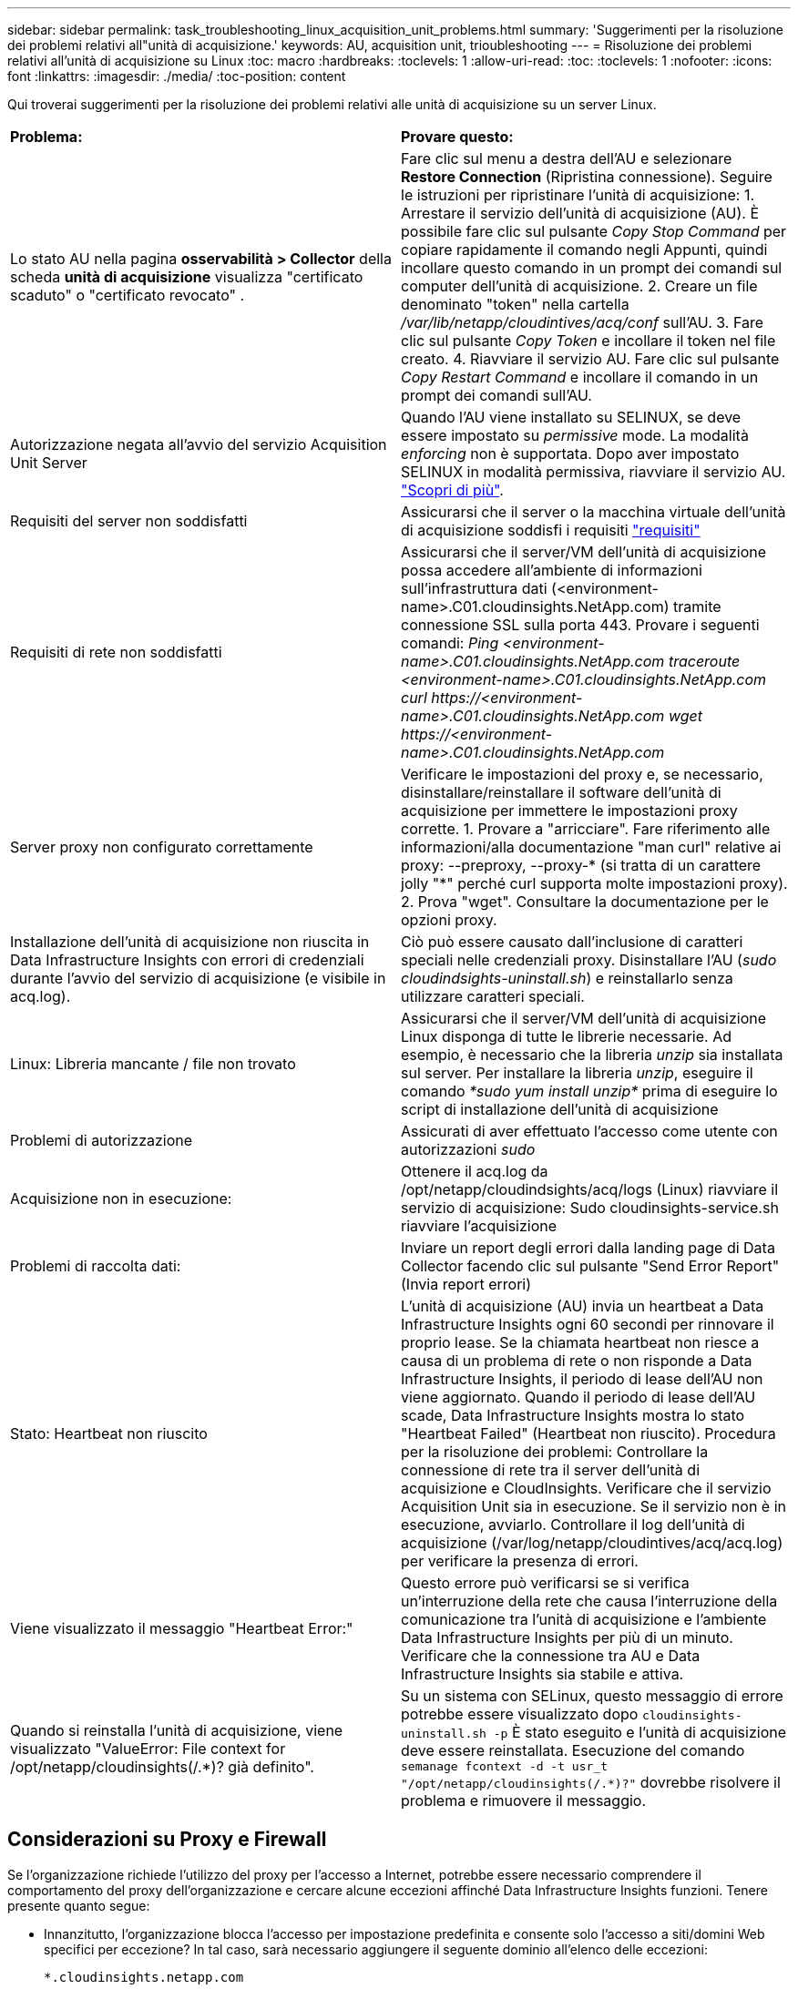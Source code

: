 ---
sidebar: sidebar 
permalink: task_troubleshooting_linux_acquisition_unit_problems.html 
summary: 'Suggerimenti per la risoluzione dei problemi relativi all"unità di acquisizione.' 
keywords: AU, acquisition unit, trioubleshooting 
---
= Risoluzione dei problemi relativi all'unità di acquisizione su Linux
:toc: macro
:hardbreaks:
:toclevels: 1
:allow-uri-read: 
:toc: 
:toclevels: 1
:nofooter: 
:icons: font
:linkattrs: 
:imagesdir: ./media/
:toc-position: content


[role="lead"]
Qui troverai suggerimenti per la risoluzione dei problemi relativi alle unità di acquisizione su un server Linux.

|===


| *Problema:* | *Provare questo:* 


| Lo stato AU nella pagina *osservabilità > Collector* della scheda *unità di acquisizione* visualizza "certificato scaduto" o "certificato revocato" . | Fare clic sul menu a destra dell'AU e selezionare *Restore Connection* (Ripristina connessione). Seguire le istruzioni per ripristinare l'unità di acquisizione: 1. Arrestare il servizio dell'unità di acquisizione (AU). È possibile fare clic sul pulsante _Copy Stop Command_ per copiare rapidamente il comando negli Appunti, quindi incollare questo comando in un prompt dei comandi sul computer dell'unità di acquisizione. 2. Creare un file denominato "token" nella cartella _/var/lib/netapp/cloudintives/acq/conf_ sull'AU. 3. Fare clic sul pulsante _Copy Token_ e incollare il token nel file creato. 4. Riavviare il servizio AU. Fare clic sul pulsante _Copy Restart Command_ e incollare il comando in un prompt dei comandi sull'AU. 


| Autorizzazione negata all'avvio del servizio Acquisition Unit Server | Quando l'AU viene installato su SELINUX, se deve essere impostato su _permissive_ mode. La modalità _enforcing_ non è supportata. Dopo aver impostato SELINUX in modalità permissiva, riavviare il servizio AU. link:https://kb.netapp.com/Advice_and_Troubleshooting/Cloud_Services/Cloud_Insights/Permission_denied_when_starting_the_Cloud_Insight_Acquisition_Unit_Server_Service["Scopri di più"]. 


| Requisiti del server non soddisfatti | Assicurarsi che il server o la macchina virtuale dell'unità di acquisizione soddisfi i requisiti link:concept_acquisition_unit_requirements.html["requisiti"] 


| Requisiti di rete non soddisfatti | Assicurarsi che il server/VM dell'unità di acquisizione possa accedere all'ambiente di informazioni sull'infrastruttura dati (<environment-name>.C01.cloudinsights.NetApp.com) tramite connessione SSL sulla porta 443. Provare i seguenti comandi: _Ping <environment-name>.C01.cloudinsights.NetApp.com_ _traceroute <environment-name>.C01.cloudinsights.NetApp.com_ _curl \https://<environment-name>.C01.cloudinsights.NetApp.com_ _wget \https://<environment-name>.C01.cloudinsights.NetApp.com_ 


| Server proxy non configurato correttamente | Verificare le impostazioni del proxy e, se necessario, disinstallare/reinstallare il software dell'unità di acquisizione per immettere le impostazioni proxy corrette. 1. Provare a "arricciare". Fare riferimento alle informazioni/alla documentazione "man curl" relative ai proxy: --preproxy, --proxy-* (si tratta di un carattere jolly "*" perché curl supporta molte impostazioni proxy). 2. Prova "wget". Consultare la documentazione per le opzioni proxy. 


| Installazione dell'unità di acquisizione non riuscita in Data Infrastructure Insights con errori di credenziali durante l'avvio del servizio di acquisizione (e visibile in acq.log). | Ciò può essere causato dall'inclusione di caratteri speciali nelle credenziali proxy. Disinstallare l'AU (_sudo cloudindsights-uninstall.sh_) e reinstallarlo senza utilizzare caratteri speciali. 


| Linux: Libreria mancante / file non trovato | Assicurarsi che il server/VM dell'unità di acquisizione Linux disponga di tutte le librerie necessarie. Ad esempio, è necessario che la libreria _unzip_ sia installata sul server. Per installare la libreria _unzip_, eseguire il comando _*sudo yum install unzip*_ prima di eseguire lo script di installazione dell'unità di acquisizione 


| Problemi di autorizzazione | Assicurati di aver effettuato l'accesso come utente con autorizzazioni _sudo_ 


| Acquisizione non in esecuzione: | Ottenere il acq.log da /opt/netapp/cloudindsights/acq/logs (Linux) riavviare il servizio di acquisizione: Sudo cloudinsights-service.sh riavviare l'acquisizione 


| Problemi di raccolta dati: | Inviare un report degli errori dalla landing page di Data Collector facendo clic sul pulsante "Send Error Report" (Invia report errori) 


| Stato: Heartbeat non riuscito | L'unità di acquisizione (AU) invia un heartbeat a Data Infrastructure Insights ogni 60 secondi per rinnovare il proprio lease. Se la chiamata heartbeat non riesce a causa di un problema di rete o non risponde a Data Infrastructure Insights, il periodo di lease dell'AU non viene aggiornato. Quando il periodo di lease dell'AU scade, Data Infrastructure Insights mostra lo stato "Heartbeat Failed" (Heartbeat non riuscito). Procedura per la risoluzione dei problemi: Controllare la connessione di rete tra il server dell'unità di acquisizione e CloudInsights. Verificare che il servizio Acquisition Unit sia in esecuzione. Se il servizio non è in esecuzione, avviarlo. Controllare il log dell'unità di acquisizione (/var/log/netapp/cloudintives/acq/acq.log) per verificare la presenza di errori. 


| Viene visualizzato il messaggio "Heartbeat Error:" | Questo errore può verificarsi se si verifica un'interruzione della rete che causa l'interruzione della comunicazione tra l'unità di acquisizione e l'ambiente Data Infrastructure Insights per più di un minuto. Verificare che la connessione tra AU e Data Infrastructure Insights sia stabile e attiva. 


| Quando si reinstalla l'unità di acquisizione, viene visualizzato "ValueError: File context for /opt/netapp/cloudinsights(/.*)? già definito". | Su un sistema con SELinux, questo messaggio di errore potrebbe essere visualizzato dopo `cloudinsights-uninstall.sh -p` È stato eseguito e l'unità di acquisizione deve essere reinstallata. Esecuzione del comando `semanage fcontext -d -t usr_t "/opt/netapp/cloudinsights(/.*)?"` dovrebbe risolvere il problema e rimuovere il messaggio. 
|===


== Considerazioni su Proxy e Firewall

Se l'organizzazione richiede l'utilizzo del proxy per l'accesso a Internet, potrebbe essere necessario comprendere il comportamento del proxy dell'organizzazione e cercare alcune eccezioni affinché Data Infrastructure Insights funzioni. Tenere presente quanto segue:

* Innanzitutto, l'organizzazione blocca l'accesso per impostazione predefinita e consente solo l'accesso a siti/domini Web specifici per eccezione? In tal caso, sarà necessario aggiungere il seguente dominio all'elenco delle eccezioni:
+
 *.cloudinsights.netapp.com
+
L'unità di acquisizione di Data Infrastructure Insights, così come le interazioni in un browser Web con Data Infrastructure Insights, verranno indirizzate agli host con tale nome di dominio.

* In secondo luogo, alcuni proxy tentano di eseguire l'ispezione TLS/SSL impersonando i siti Web Data Infrastructure Insights con certificati digitali non generati da NetApp. Il modello di sicurezza dell'unità di acquisizione di informazioni sull'infrastruttura dati è fondamentalmente incompatibile con queste tecnologie. È inoltre necessario disporre del nome di dominio di cui sopra, salvo questa funzionalità, affinché l'unità di acquisizione di Data Infrastructure Insights effettui correttamente l'accesso a Data Infrastructure Insights e faciliti il rilevamento dei dati.


Nel caso in cui il proxy sia impostato per l'ispezione del traffico, l'ambiente Data Infrastructure Insights deve essere aggiunto a un elenco di eccezioni nella configurazione proxy. Il formato e l'impostazione di questo elenco di eccezioni variano in base all'ambiente proxy e agli strumenti, ma in generale è necessario aggiungere gli URL dei server Data Infrastructure Insights a questo elenco di eccezioni per consentire all'unità AU di comunicare correttamente con tali server.

Il modo più semplice per farlo è aggiungere il dominio Data Infrastructure Insights stesso all'elenco delle eccezioni:

 *.cloudinsights.netapp.com
Nel caso in cui il proxy non sia configurato per l'ispezione del traffico, potrebbe essere necessario un elenco di eccezioni. Se non si è sicuri se è necessario aggiungere Data Infrastructure Insights a un elenco di eccezioni o se si riscontrano difficoltà nell'installazione o nell'esecuzione di Data Infrastructure Insights a causa della configurazione del proxy e/o del firewall, rivolgersi al team di amministrazione proxy per impostare la gestione dell'intercettazione SSL da parte del proxy.



=== Visualizzazione degli endpoint proxy

Per visualizzare gli endpoint proxy, fare clic sul collegamento *Proxy Settings* (Impostazioni proxy) quando si sceglie un data collector durante l'acquisizione oppure sul collegamento _Proxy Settings_ (Impostazioni proxy) nella pagina *Help > Support* (Guida > supporto). Viene visualizzata una tabella simile alla seguente. Se nel proprio ambiente si dispone di workload Security, in questo elenco vengono visualizzati anche gli URL degli endpoint configurati.

image:ProxyEndpoints_NewTable.png["Tabella degli endpoint proxy"]



== Risorse

Ulteriori suggerimenti per la risoluzione dei problemi sono disponibili nella link:https://kb.netapp.com/Advice_and_Troubleshooting/Cloud_Services/Cloud_Insights["Knowledge base di NetApp"] (è richiesto l'accesso al supporto).

Per ulteriori informazioni di supporto, consulta la pagina Data Infrastructure Insightslink:concept_requesting_support.html["Supporto"].

